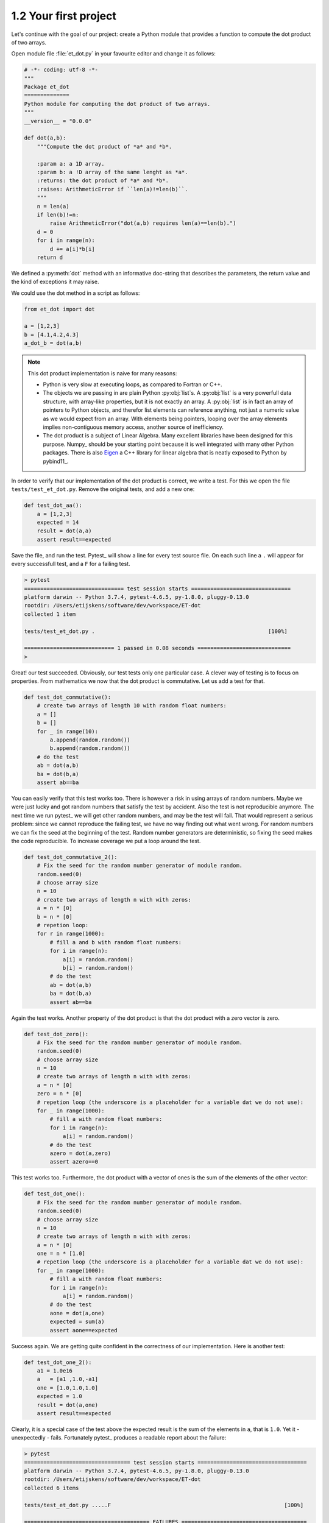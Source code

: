 1.2 Your first project
----------------------
   
Let's continue with the goal of our project: create a Python module that provides a 
function to compute the dot product of two arrays.

Open module file :file:`et_dot.py` in your favourite editor and change it as follows:

.. code-block:: python

   # -*- coding: utf-8 -*-
   """
   Package et_dot
   ==============
   Python module for computing the dot product of two arrays.
   """
   __version__ = "0.0.0"
   
   def dot(a,b):
       """Compute the dot product of *a* and *b*.
       
       :param a: a 1D array.
       :param b: a !D array of the same lenght as *a*.
       :returns: the dot product of *a* and *b*.
       :raises: ArithmeticError if ``len(a)!=len(b)``.
       """
       n = len(a)
       if len(b)!=n:
           raise ArithmeticError("dot(a,b) requires len(a)==len(b).")
       d = 0 
       for i in range(n):
           d += a[i]*b[i]
       return d

We defined a :py:meth:`dot` method with an informative doc-string that describes 
the parameters, the return value and the kind of exceptions it may raise.
 
We could use the dot method in a script as follows:

.. code-block:: python

   from et_dot import dot
   
   a = [1,2,3]
   b = [4.1,4.2,4.3]
   a_dot_b = dot(a,b) 

.. note::
   This dot product implementation is naive for many reasons:
   
   * Python is very slow at executing loops, as compared to Fortran or C++. 
   * The objects we are passing in are plain Python :py:obj:`list`s. A :py:obj:`list`
     is a very powerfull data structure, with array-like properties, but it is not
     exactly an array. A :py:obj:`list` is in fact an array of pointers to Python
     objects, and therefor list elements can reference anything, not just a numeric value
     as we would expect from an array. With elements being pointers, looping over the
     array elements implies non-contiguous memory access, another source of inefficiency.   
   * The dot product is a subject of Linear Algebra. Many excellent libraries have been
     designed for this purpose. Numpy_ should be your starting
     point because it is well integrated with many other Python packages. There is also
     `Eigen <http://eigen.tuxfamily.org/index.php?title=Main_Page>`_
     a C++ library for linear algebra that is neatly exposed to Python by 
     pybind11_.
      
In order to verify that our implementation of the dot product is correct, we write a 
test. For this we open the file ``tests/test_et_dot.py``. Remove the original tests, 
and add a new one: 

.. code-block:: python

   def test_dot_aa():
       a = [1,2,3]
       expected = 14
       result = dot(a,a)
       assert result==expected

Save the file, and run the test. Pytest_ will show a line for every test source file.
On each such line a ``.`` will appear for every successfull test, and a ``F`` for a 
failing test.

.. code-block:: bash

   > pytest
   =============================== test session starts ===============================
   platform darwin -- Python 3.7.4, pytest-4.6.5, py-1.8.0, pluggy-0.13.0
   rootdir: /Users/etijskens/software/dev/workspace/ET-dot
   collected 1 item
   
   tests/test_et_dot.py .                                                      [100%]
   
   ============================ 1 passed in 0.08 seconds =============================
   >


Great! our test succeeded. Obviously, our test tests only one particular case. 
A clever way of testing is to focus on properties. From mathematics we now that 
the dot product is commutative. Let us add a test for that. 

.. code-block:: python

   def test_dot_commutative():
       # create two arrays of length 10 with random float numbers: 
       a = []
       b = []
       for _ in range(10):
           a.append(random.random())
           b.append(random.random())
       # do the test
       ab = dot(a,b)
       ba = dot(b,a)
       assert ab==ba

You can easily verify that this test works too. There is however a risk in using 
arrays of random numbers. Maybe we were just lucky and got random numbers that satisfy
the test by accident. Also the test is not reproducible anymore. The next time we run
pytest_ we will get other random numbers, and may be the test will fail. That would 
represent a serious problem: since we cannot reproduce the failing test, we have no way
finding out what went wrong. For random numbers we can fix the seed at the beginning of
the test. Random number generators are deterministic, so fixing the seed makes the code
reproducible. To increase coverage we put a loop around the test. 

.. code-block:: python

   def test_dot_commutative_2():
       # Fix the seed for the random number generator of module random.
       random.seed(0)
       # choose array size
       n = 10
       # create two arrays of length n with with zeros:
       a = n * [0]
       b = n * [0]
       # repetion loop:
       for r in range(1000): 
           # fill a and b with random float numbers: 
           for i in range(n):
               a[i] = random.random()
               b[i] = random.random()
           # do the test
           ab = dot(a,b)
           ba = dot(b,a)
           assert ab==ba
           
Again the test works. Another property of the dot product is that the dot product
with a zero vector is zero. 

.. code-block:: python

   def test_dot_zero():
       # Fix the seed for the random number generator of module random.
       random.seed(0)
       # choose array size
       n = 10
       # create two arrays of length n with with zeros:
       a = n * [0]
       zero = n * [0]
       # repetion loop (the underscore is a placeholder for a variable dat we do not use):
       for _ in range(1000): 
           # fill a with random float numbers: 
           for i in range(n):
               a[i] = random.random()
           # do the test
           azero = dot(a,zero)
           assert azero==0

This test works too. Furthermore, the dot product with a vector of ones is the sum of
the elements of the other vector:

.. code-block:: python

   def test_dot_one():
       # Fix the seed for the random number generator of module random.
       random.seed(0)
       # choose array size
       n = 10
       # create two arrays of length n with with zeros:
       a = n * [0]
       one = n * [1.0]
       # repetion loop (the underscore is a placeholder for a variable dat we do not use):
       for _ in range(1000): 
           # fill a with random float numbers: 
           for i in range(n):
               a[i] = random.random()
           # do the test
           aone = dot(a,one)
           expected = sum(a)
           assert aone==expected


Success again. We are getting quite confident in the correctness of our implementation. Here 
is another test: 
   
.. code-block:: python

   def test_dot_one_2():
       a1 = 1.0e16
       a   = [a1 ,1.0,-a1]
       one = [1.0,1.0,1.0]
       expected = 1.0
       result = dot(a,one)
       assert result==expected

Clearly, it is a special case of the test above the expected result is the sum of the elements
in ``a``, that is ``1.0``. Yet it - unexpectedly - fails. Fortunately pytest_ produces a readable
report about the failure:

.. code-block:: bash

   > pytest
   ================================= test session starts ==================================
   platform darwin -- Python 3.7.4, pytest-4.6.5, py-1.8.0, pluggy-0.13.0
   rootdir: /Users/etijskens/software/dev/workspace/ET-dot
   collected 6 items
   
   tests/test_et_dot.py .....F                                                      [100%]
   
   ======================================= FAILURES =======================================
   ____________________________________ test_dot_one_2 ____________________________________
   
       def test_dot_one_2():
           a1 = 1.0e16
           a   = [a1 , 1.0, -a1]
           one = [1.0, 1.0, 1.0]
           expected = 1.0
           result = dot(a,one)
   >       assert result==expected
   E       assert 0.0 == 1.0
   
   tests/test_et_dot.py:91: AssertionError
   ========================== 1 failed, 5 passed in 0.17 seconds ==========================
   >

Mathematically, our expectations about the outcome of the test are certainly correct. Yet,
pytest_ tells us it found that the result is ``0.0`` rather than ``1.0``. What could possibly
be wrong? Well our mathematical expectations are based on our - false - assumption that the 
elements of ``a`` are real numbers, most of which in decimal representation are characterised
by an infinite number of digits. Computer memory being finite, however, Python (and for that
matter all other programming languages) uses a finite number of bits to approximate real 
numbers. These numbers are called *floating point numbers* and their arithmetic is called 
*floating point arithmetic*.  *Floating point arithmetic* has quite different properties than
real number arithmetic. A floating point number in Python uses 64 bits which yields 
approximately 15 representable digits. Observe the consequences of this in the Python statements
below:
   
.. code-block:: python
   
   >>> 1.0 + 1e16
   1e+16
   >>> 1e16 + 1.0 == 1e16
   True
   >>> 1.0 + 1e16 == 1e16
   True
   >>> 1e16 + 1.0 - 1e16
   0.0

There are several lessons to be learned from this:

* The test does not fail because our code is wrong, but because our mind is used to reasoning 
  about real number arithmetic, rather than *floating point arithmetic* rules. As the latter 
  is subject to round-off errors, tests sometimes fail unexpectedly.  Note that for comparing 
  floating point numbers the the standard library provides a :py:meth:`math.isclose` method.
* Another silent assumption by which we can be mislead is in the random numbers. In fact,
  :py:meth:`random.random` generates pseudo-random numbers **in the interval ``[0,1[``**, which 
  is quite a bit smaller than ``]-inf,+inf[``. No matter how often we run the test the special 
  case above that fails will never be encountered, which may lead to unwarranted confidence in
  the code.
  
So, how do we cope with the failing test? Here is a way using :py:meth:`math.isclose`:

.. code-block:: python
   
   def test_dot_one_2():
       a1 = 1.0e16
       a   = [a1 , 1.0, -a1]
       one = [1.0, 1.0, 1.0]
       expected = 1.0
       result = dot(a,one)
       # assert result==expected
       assert math.isclose(result, expected, abs_tol=10.0)

This is a reasonable solution if we accept that when dealing with numbers as big as ``1e19``,
an absolute difference of ``10`` is negligible.

Another aspect that should be tested is the behavior of the code in exceptional circumstances.
Does it indeed raise :py:exc:`ArithmeticError` if the arguments are not of the same length?
Here is a test:

.. code-block:: python
   
   def test_dot_unequal_length():
       a = [1,2]
       b = [1,2,3]
       with pytest.raises(ArithmeticError):
           dot(a,b)

Here, :py:meth:`pytest.raises` is a *context manager* that will verify that :py:exc:`ArithmeticError`
is raise when its body is executed. 

.. note:: A detailed explanation about context managers see 
   https://jeffknupp.com/blog/2016/03/07/python-with-context-managers//

Note that you can easily make :meth:`et_dot.dot` raise other
exceptions, e.g. :exc:`TypeError` by passing in arrays of non-numeric types:

.. code-block:: python
   
   >>> dot([1,2],[1,'two'])
   Traceback (most recent call last):
     File "<stdin>", line 1, in <module>
     File "/Users/etijskens/software/dev/workspace/ET-dot/et_dot.py", line 23, in dot
       d += a[i]*b[i]
   TypeError: unsupported operand type(s) for +=: 'int' and 'str'
   >>>

Note that it is not the product ``a[i]*b[i]`` for ``i=1`` that is wreaking havoc, but 
the addition of its result to ``d``.
 
At this point you might notice that even for a very simple and well defined function
as the dot product the amount of test code easily exceeds the amount of tested code 
by a factor of 5 or more. This is not at all uncommon. As the tested code here is an
isolated piece of code, you will probably leave it alone as soon as it passes the tests
and you are confident in the solution. If at some point, the :py:meth:`dot` would fail
you should write a test that reproduces the error and improve the solution so that it
passes the test.

When constructing software for more complex problems, there will very soon be many
interacting components and running the tests after modifying one of the components
will help you assure that all components still play well together, and spot problems
as soon as possible.
